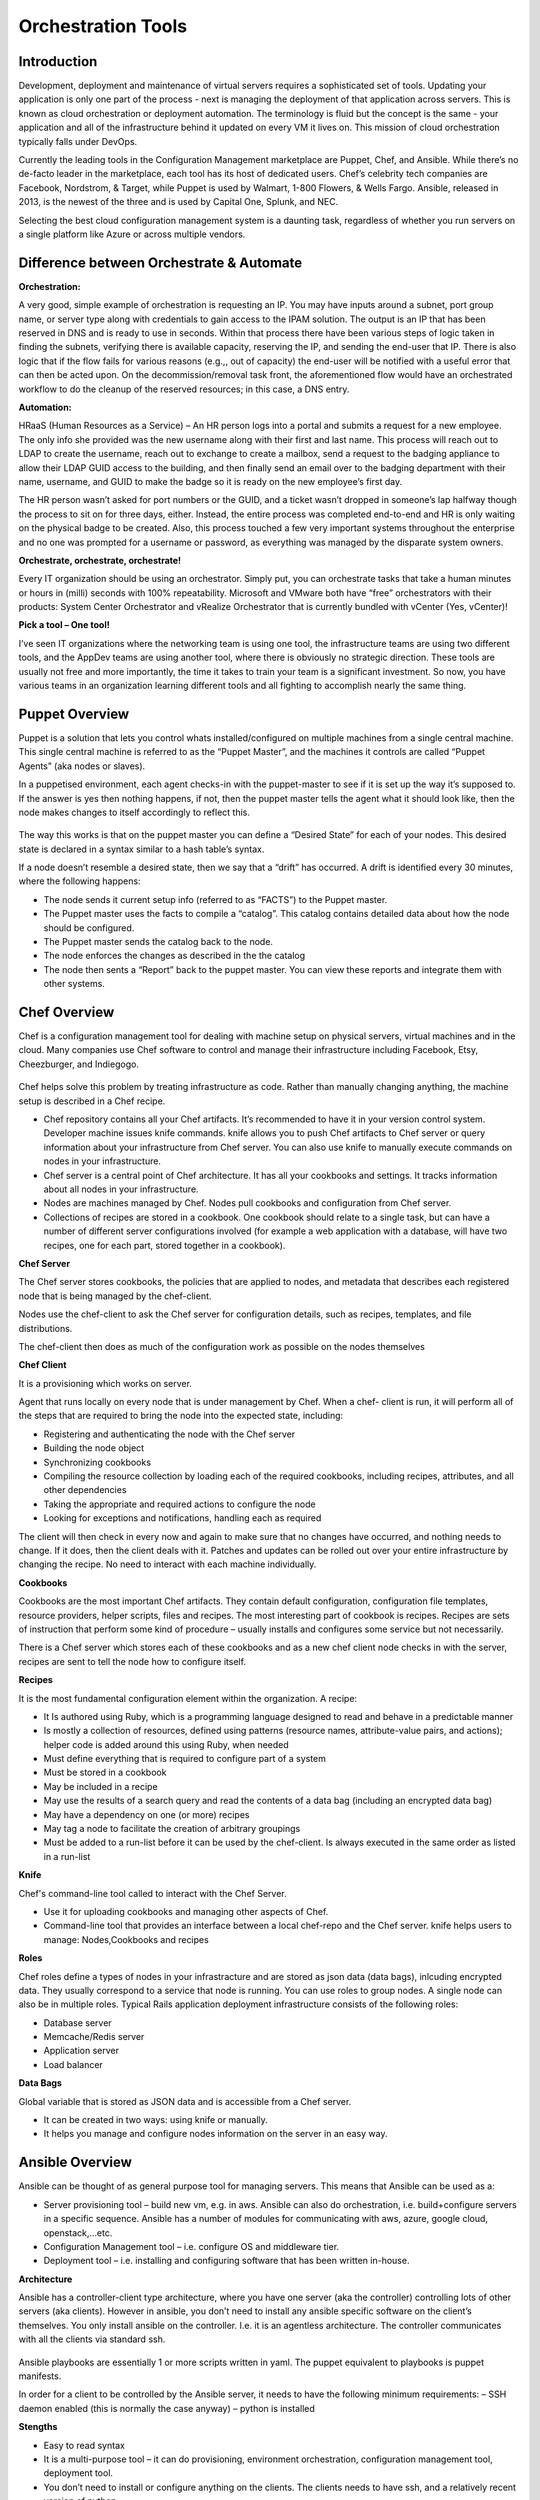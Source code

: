 .. _orchestration_tools:

-------------------
Orchestration Tools
-------------------


Introduction
++++++++++++

Development, deployment and maintenance of virtual servers requires a sophisticated set of tools. Updating your application is
only one part of the process - next is managing the deployment of that application across servers. This is known as cloud
orchestration or deployment automation. The terminology is fluid but the concept is the same - your application and all of
the infrastructure behind it updated on every VM it lives on. This mission of cloud orchestration typically falls under
DevOps.

Currently the leading tools in the Configuration Management marketplace are Puppet, Chef, and Ansible. While there’s no
de-facto leader in the marketplace, each tool has its host of dedicated users. Chef’s celebrity tech companies are Facebook,
Nordstrom, & Target, while Puppet is used by Walmart, 1-800 Flowers, & Wells Fargo. Ansible, released in 2013, is the newest
of the three and is used by Capital One, Splunk, and NEC.

Selecting the best cloud configuration management system is a daunting task, regardless of whether you run servers on a
single platform like Azure or across multiple vendors.

Difference between Orchestrate & Automate
+++++++++++++++++++++++++++++++++++++++++

**Orchestration:**

A very good, simple example of orchestration is requesting an IP. You may have inputs around a subnet, port group name, or server type along with credentials to gain access to the IPAM solution. The output is an IP that has been reserved in DNS and is ready to use in seconds. Within that process there have been various steps of logic taken in finding the subnets, verifying there is available capacity, reserving the IP, and sending the end-user that IP. There is also logic that if the flow fails for various reasons (e.g.,, out of capacity) the end-user will be notified with a useful error that can then be acted upon. On the decommission/removal task front, the aforementioned flow would have an orchestrated workflow to do the cleanup of the reserved resources; in this case, a DNS entry.

**Automation:**

HRaaS (Human Resources as a Service) – An HR person logs into a portal and submits a request for a new employee. The only info she provided was the new username along with their first and last name. This process will reach out to LDAP to create the username, reach out to exchange to create a mailbox, send a request to the badging appliance to allow their LDAP GUID access to the building, and then finally send an email over to the badging department with their name, username, and GUID to make the badge so it is ready on the new employee’s first day.

The HR person wasn’t asked for port numbers or the GUID, and a ticket wasn’t dropped in someone’s lap halfway though the process to sit on for three days, either. Instead, the entire process was completed end-to-end and HR is only waiting on the physical badge to be created. Also, this process touched a few very important systems throughout the enterprise and no one was prompted for a username or password, as everything was managed by the disparate system owners.

**Orchestrate, orchestrate, orchestrate!**

Every IT organization should be using an orchestrator. Simply put, you can orchestrate tasks that take a human minutes or hours in (milli) seconds with 100% repeatability. Microsoft and VMware both have “free” orchestrators with their products: System Center Orchestrator and vRealize Orchestrator that is currently bundled with vCenter (Yes, vCenter)!

**Pick a tool – One tool!**

I’ve seen IT organizations where the networking team is using one tool, the infrastructure teams are using two different tools, and the AppDev teams are using another tool, where there is obviously no strategic direction. These tools are usually not free and more importantly, the time it takes to train your team is a significant investment. So now, you have various teams in an organization learning different tools and all fighting to accomplish nearly the same thing.

Puppet Overview
+++++++++++++++

Puppet is a solution that lets you control whats installed/configured on multiple machines from a single central machine. This single central machine is referred to as the “Puppet Master”, and the machines it controls are called “Puppet Agents” (aka nodes or slaves).

In a puppetised environment, each agent checks-in with the puppet-master to see if it is set up the way it’s supposed to. If the answer is yes then nothing happens, if not, then the puppet master tells the agent what it should look like, then the node makes changes to itself accordingly to reflect this.

.. figure:: images/image1.png

The way this works is that on the puppet master you can define a “Desired State” for each of your nodes.   This desired state is declared in a syntax similar to a hash table’s syntax.

If a node doesn’t resemble a desired state, then we say that a “drift” has occurred.   A drift is identified every 30 minutes, where the following happens:

- The node sends it current setup info (referred to as “FACTS”) to the Puppet master.
- The Puppet master uses the facts to compile a “catalog”. This catalog contains detailed data about how the node should be configured.
- The Puppet master sends the catalog back to the node.
- The node enforces the changes as described in the the catalog
- The node then sents a “Report” back to the puppet master. You can view these reports and integrate them with other systems.

Chef Overview
+++++++++++++

Chef is a configuration management tool for dealing with machine setup on physical servers, virtual machines and in the cloud. Many companies use Chef software to control and manage their infrastructure including Facebook, Etsy, Cheezburger, and Indiegogo.

.. figure:: images/image3.png

Chef helps solve this problem by treating infrastructure as code. Rather than manually changing anything, the machine setup is described in a Chef recipe.

- Chef repository contains all your Chef artifacts. It’s recommended to have it in your version control system.  Developer machine issues knife commands. knife allows you to push Chef artifacts to Chef server or query information about your infrastructure from Chef server. You can also use knife to manually execute commands on nodes in your infrastructure.

- Chef server is a central point of Chef architecture. It has all your cookbooks and settings. It tracks information about all nodes in your infrastructure.

- Nodes are machines managed by Chef. Nodes pull cookbooks and configuration from Chef server.

- Collections of recipes are stored in a cookbook. One cookbook should relate to a single task, but can have a number of different server configurations involved (for example a web application with a database, will have two recipes, one for each part, stored together in a cookbook).

**Chef Server**

The Chef server stores cookbooks, the policies that are applied to nodes, and metadata that describes each registered node that is being managed by the chef-client.

Nodes use the chef-client to ask the Chef server for configuration details, such as recipes, templates, and file distributions.

The chef-client then does as much of the configuration work as possible on the nodes themselves

**Chef Client**

It is a provisioning which works on server.

Agent that runs locally on every node that is under management by Chef. When a chef- client is run, it will perform all of the steps that are required to bring the node into the expected state, including:

- Registering and authenticating the node with the Chef server
- Building the node object

- Synchronizing cookbooks

- Compiling the resource collection by loading each of the required cookbooks, including recipes, attributes, and all other dependencies

- Taking the appropriate and required actions to configure the node

- Looking for exceptions and notifications, handling each as required

The client will then check in every now and again to make sure that no changes have occurred, and nothing needs to change. If it does, then the client deals with it. Patches and updates can be rolled out over your entire infrastructure by changing the recipe. No need to interact with each machine individually.

**Cookbooks**

Cookbooks are the most important Chef artifacts. They contain default configuration, configuration file templates, resource providers, helper scripts, files and recipes. The most interesting part of cookbook is recipes. Recipes are sets of instruction that perform some kind of procedure – usually installs and configures some service but not necessarily.

There is a Chef server which stores each of these cookbooks and as a new chef client node checks in with the server, recipes are sent to tell the node how to configure itself.

**Recipes**

It is the most fundamental configuration element within the organization. A recipe:

- It Is authored using Ruby, which is a programming language designed to read and behave in a predictable manner

- Is mostly a collection of resources, defined using patterns (resource names, attribute-value pairs, and actions); helper code is added around this using Ruby, when needed

- Must define everything that is required to configure part of a system

- Must be stored in a cookbook

- May be included in a recipe

- May use the results of a search query and read the contents of a data bag (including an encrypted data bag)

- May have a dependency on one (or more) recipes

- May tag a node to facilitate the creation of arbitrary groupings

- Must be added to a run-list before it can be used by the chef-client.  Is always executed in the same order as listed in a run-list

**Knife**

Chef's command-line tool called to interact with the Chef Server.

- Use it for uploading cookbooks and managing other aspects of Chef.

- Command-line tool that provides an interface between a local chef-repo and the Chef server. knife helps users to manage: Nodes,Cookbooks and recipes

**Roles**

Chef roles define a types of nodes in your infrastracture and are stored as json data (data bags), inlcuding encrypted data. They usually correspond to a service that node is running. You can use roles to group nodes. A single node can also be in multiple roles. Typical Rails application deployment infrastructure consists of the following roles:

- Database server
- Memcache/Redis server
- Application server
- Load balancer

**Data Bags**

Global variable that is stored as JSON data and is accessible from a Chef server.

- It can be created in two ways: using knife or manually.

- It helps you manage and configure nodes information on the server in an easy way.

Ansible Overview
++++++++++++++++

Ansible can be thought of as general purpose tool for managing servers. This means that Ansible can be used as a:

- Server provisioning tool – build new vm, e.g. in aws. Ansible can also do orchestration, i.e. build+configure servers in a specific sequence. Ansible has a number of modules for communicating with aws, azure, google cloud, openstack,…etc.

- Configuration Management tool – i.e. configure OS and middleware tier.

- Deployment tool – i.e. installing and configuring software that has been written in-house.

**Architecture**

Ansible has a controller-client type architecture, where you have one server (aka the controller) controlling lots of other servers (aka clients). However in ansible, you don’t need to install any ansible specific software on the client’s themselves. You only install ansible on the controller. I.e. it is an agentless architecture.  The controller communicates with all the clients via standard ssh.

.. figure:: images/image2.png

Ansible playbooks are essentially 1 or more scripts written in yaml. The puppet equivalent to playbooks is puppet manifests.

In order for a client to be controlled by the Ansible server, it needs to have the following minimum requirements:
– SSH daemon enabled (this is normally the case anyway)
– python is installed

**Stengths**

- Easy to read syntax

- It is a multi-purpose tool – it can do provisioning, environment orchestration, configuration management tool, deployment tool.

- You don’t need to install or configure anything on the clients. The clients needs to have ssh, and a relatively recent version of python.

- Ansible is pushed based – clients don’t need to have any services running to periodically do an ansible run. Instead you trigger the run from the controller.

- Easy to build multiple controllers, the clients are not configured to communicate with a particular controller. Hence when number of clients goes up to thousands, then you can quickly build new controllers to handle.

- Can execute adhoc shell commands on the clients.

- Builtin modules (puppet’s equivalent of resource types). These modules behaves idempotently to bring a ensure a stage.

**Weaknesses**

- Abstractions are kept to a minimum, e.g. for installing packages on rhel based OS, you need to use the yum’s built-in module, whereas for ubuntu, you use apt’s built-in module instead

Puppet+Chef+Ansible: Installation & Ease of Use
+++++++++++++++++++++++++++++++++++++++++++++++

**Puppet**

With Puppet, you set up a master server and install Puppet agents on each of your nodes (individual VMs). To install on
individual VMs, you SSH into each one and run a script. On initial setup of that master server, you have the option to
install the Puppet console and the master server on the same machine. Otherwise, you can set up a Puppet console on your
development machine, and keep the master server in the cloud. Puppet does have a steep learning curve, though the Puppet
Forge Community offers great administrative templates, modules, and discussions.

**Chef**

To set up Chef, you’ll use knife, Chef’s command-line tool that provides an interface between a workstation on your
development machines and your Chef servers. You create cookbooks (instructions for automation), define environments, set
roles, and more that are all pushed to a central Chef Server. That main Chef Server contains information on every node in
your system, and Chef clients runs independently on each of these nodes. If you want to add more nodes, you can do so via
knife bootstrap, passing in an IP address and password.

**Ansible**

Ansible is designed to be light and fast, so there’s no installation on each node. Instead, nodes are
added via a config file on your master server, with SSH authorized keys added to each node. Ansible offers a variety of
consulting and training services.


Puppet+Chef+Ansible: User Interface
+++++++++++++++++++++++++++++++++++

Open Source Puppet only has a CLI, while Puppet Enterprise has the CLI and a web UI. The bread and butter of Puppet are
modules which contain the code that configures and manages your nodes. Installing modules is easy via the command line, but
for anything more involved like creating users for access control and creating node groups, the Puppet Console is necessary.


**Chef vs Puppet**

Chef has a web UI, Chef Manage, but you’ll be doing most of your work via the command line with Knife. Chef is built with
Ruby, so if you’re familiar with Rails, the syntax is straightforward. When you want to add new libraries to your cookbooks
(Chef’s equivalent of Puppet’s modules), you add it as a dependency - just like adding gems.

**Ansible**

There’s Ansible Tower, Ansible’s enterprise edition and it’s web UI. It’s easier to configure and manage than Chef or
Puppet’s web interfaces. Tower also makes use performance analytics, along with compliance and security functions from Red
Hat.


Puppet+Chef+Ansible: Code Base
++++++++++++++++++++++++++++++

For these cloud orchestration platforms, we judged code bases on the breadth of modules, preconfigured system configurations,
and community created tools. Essentially, how much code is out there that my team and I can use to get this into our
infrastructure?

**Puppet**

Puppet has the Puppet Forge, which is expansive, hovering around five thousand modules. Here, modules are separated by Puppet
Supported (built by Puppet) and Puppet Approved, the top rated modules created by the community. Puppet recently put out a
module supporting Azure servers, so if you’re in Microsoft land, there’s a place at the table for you. Like Chef, installation
is straightforward via your terminal. New modules are added to your Puppetfile.

**Chef**

Chef has the Chef Supermarket which contains over three thousand cookbooks contributed by over seventy-thousand chefs.
Branding words aside, this means that there’s a lot of available modules you can install on your nodes to simplify system
configurations. There’s the standard ones you’d expect: nginx, mysql, and docker. But there’s also cookbooks for 1password,
redis, and even homebrew. Even though there’s only three thousand modules, the community is strong and modules receive
consistent updates. Developers with Ruby experience tend to adopt Chef or Puppet so if that’s your language, easing into
using pre-configured modules from their open source communities makes the decision easy.

**Ansible**

The Ansible Galaxy community is a helpful resource for tools and templates, and has more than three times as many
contributors than the other tools in this comparison, and uses Ansible uses YAML Playbooks instead of recipes. Here,
modules are called Ansible Roles. While we don’t have the exact number of roles available, there’s over a thousand roles
just for mySQL, so you’ll find your flavor of SQL no matter what you’re looking for. There’s even a module for installing
PHPmyAdmin. Language-wise, Ansible was built on Python. One thing I do like about the Galaxy interface is that it’s easy to
filter by multiple categories and module versions.



Puppet+Chef+Ansible: Scalability
++++++++++++++++++++++++++++++++

This is what matters in the end - when you’re scaling systems to thousands and tens of thousands of nodes, you want the
ability to keep every VM under the fold.

**Puppet**

Similar to Ansible, it’s fairly easy to add and remove server nodes to Puppet. The Puppet Master server component can
quickly pick up on new server Puppet Agents to distribute commands for updates and configuration. Most services on Puppet
run over HTTP like web applications, so it’s easy to create a load balancer with high availability/performance and you won’t
see a drop in efficiency.

**Chef**

Chef Nodes are bootstrapped by the Chef Workstation and managed by Chef agents. Adding new nodes is done through your
workstation machine, which adds them to a master list on the Chef master Server. Each of these nodes has a ‘run-list’,
which is basically everything it needs to get up to the desired state, so setup is automated after that initial point.
Chef gets updates from each server node every 30 minutes, and logs the status of the server for compliance requirements.

**Ansible**

Ansible has powerful orchestration capabilities. As mentioned before - there’s no serious installation on each node.
As long as you have SSH authorized keys for each node, you can add as many as you’d like directly from the config file on
the master server.

Summary
+++++++

So in the end, which platform is best? Well, it depends on your needs.
Personally, I like Ansible because I came from a Python development background, and AWS has created OpsWorks for Ansible,
which makes it easier to integrate into your system if you’re using AWS exclusively.

The clear factor here is that all three (Chef, Puppet, and Ansible) of those cloud configuration management tools all have
expansive communities and modules, so there’s no worry on a lack of resources.

Many companies run multiple cloud management solutions, and just as many run multiple public, private and/or hybrid cloud
environments. It’s important to evaluate multiple open source solutions before investing in an enterprise license. While all
three limit you to around ten nodes on the open source versions, it’s a great way to test a cloud management solution being
implemented in one of your divisions.
